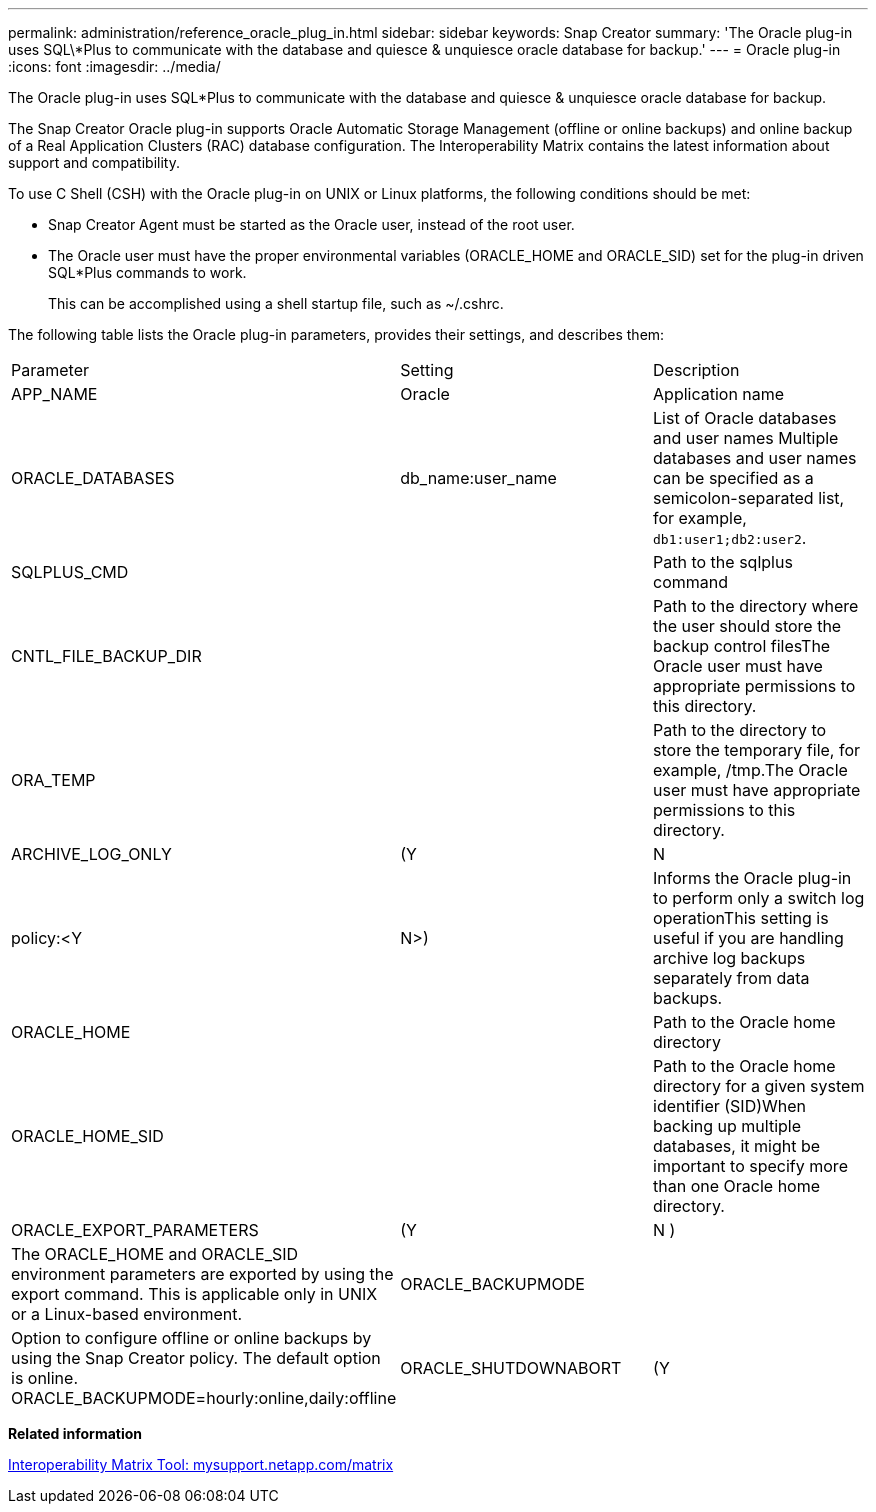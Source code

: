 ---
permalink: administration/reference_oracle_plug_in.html
sidebar: sidebar
keywords: Snap Creator
summary: 'The Oracle plug-in uses SQL\*Plus to communicate with the database and quiesce & unquiesce oracle database for backup.'
---
= Oracle plug-in
:icons: font
:imagesdir: ../media/

[.lead]
The Oracle plug-in uses SQL*Plus to communicate with the database and quiesce & unquiesce oracle database for backup.

The Snap Creator Oracle plug-in supports Oracle Automatic Storage Management (offline or online backups) and online backup of a Real Application Clusters (RAC) database configuration. The Interoperability Matrix contains the latest information about support and compatibility.

To use C Shell (CSH) with the Oracle plug-in on UNIX or Linux platforms, the following conditions should be met:

* Snap Creator Agent must be started as the Oracle user, instead of the root user.
* The Oracle user must have the proper environmental variables (ORACLE_HOME and ORACLE_SID) set for the plug-in driven SQL*Plus commands to work.
+
This can be accomplished using a shell startup file, such as ~/.cshrc.

The following table lists the Oracle plug-in parameters, provides their settings, and describes them:

|===
| Parameter| Setting| Description
a|
APP_NAME
a|
Oracle
a|
Application name
a|
ORACLE_DATABASES
a|
db_name:user_name
a|
List of Oracle databases and user names Multiple databases and user names can be specified as a semicolon-separated list, for example, `db1:user1;db2:user2`.

a|
SQLPLUS_CMD
a|
 
a|
Path to the sqlplus command
a|
CNTL_FILE_BACKUP_DIR
a|
 
a|
Path to the directory where the user should store the backup control filesThe Oracle user must have appropriate permissions to this directory.

a|
ORA_TEMP
a|
 
a|
Path to the directory to store the temporary file, for example, /tmp.The Oracle user must have appropriate permissions to this directory.

a|
ARCHIVE_LOG_ONLY
a|
(Y|N|policy:<Y|N>)
a|
Informs the Oracle plug-in to perform only a switch log operationThis setting is useful if you are handling archive log backups separately from data backups.

a|
ORACLE_HOME
a|
 
a|
Path to the Oracle home directory
a|
ORACLE_HOME_SID
a|
 
a|
Path to the Oracle home directory for a given system identifier (SID)When backing up multiple databases, it might be important to specify more than one Oracle home directory.

a|
ORACLE_EXPORT_PARAMETERS
a|
(Y|N )
a|
The ORACLE_HOME and ORACLE_SID environment parameters are exported by using the export command. This is applicable only in UNIX or a Linux-based environment.
a|
ORACLE_BACKUPMODE
a|
 
a|
Option to configure offline or online backups by using the Snap Creator policy. The default option is online. ORACLE_BACKUPMODE=hourly:online,daily:offline
a|
ORACLE_SHUTDOWNABORT
a|
(Y|N )
a|
If set to Y while performing the Oracle offline backup, it uses the shutdown abort mechanism to ensure database shuts down in a consistent state. The shutdown steps for the ORACLE_SHUTDOWNABORT parameter is as follows:

* Shutdown abort
* Startup restrict
* Shutdown immediate

|===
*Related information*

http://mysupport.netapp.com/matrix[Interoperability Matrix Tool: mysupport.netapp.com/matrix]
